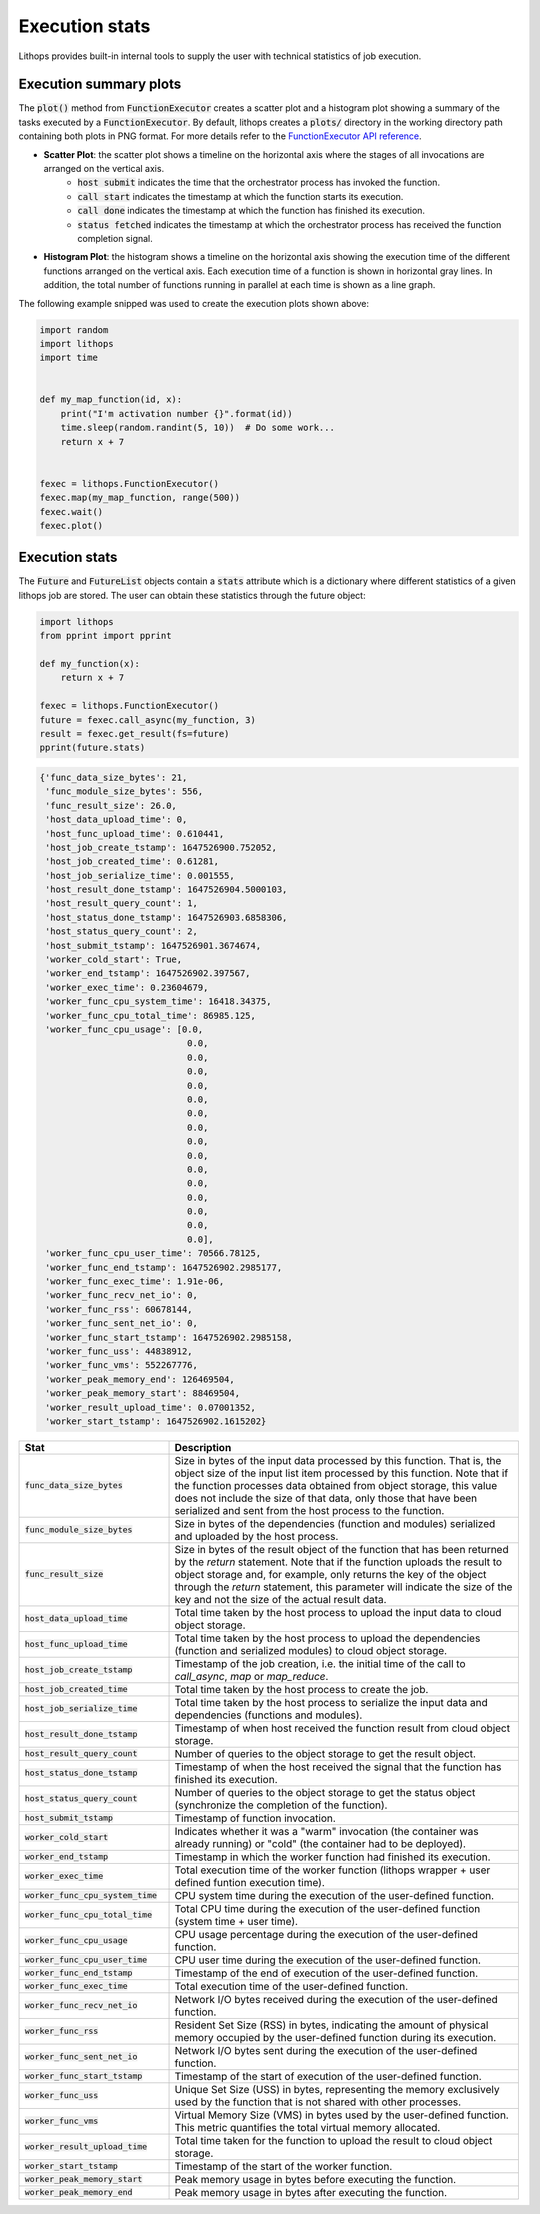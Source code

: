 .. _futures-api-stats:

Execution stats
===============

Lithops provides built-in internal tools to supply the user with technical statistics of job execution.

Execution summary plots
-----------------------

The :code:`plot()` method from :code:`FunctionExecutor` creates a scatter plot and a histogram plot showing a summary of the tasks executed by a :code:`FunctionExecutor`. By default, lithops creates a :code:`plots/` directory in the working directory path containing both plots in PNG format. For more details refer to the `FunctionExecutor API reference <https://lithops-cloud.github.io/docs/source/api_futures.html>`_.

* **Scatter Plot**: the scatter plot shows a timeline on the horizontal axis where the stages of all invocations are arranged on the vertical axis.
    - :code:`host submit` indicates the time that the orchestrator process has invoked the function.
    - :code:`call start` indicates the timestamp at which the function starts its execution.
    - :code:`call done` indicates the timestamp at which the function has finished its execution.
    - :code:`status fetched` indicates the timestamp at which the orchestrator process has received the function completion signal.

.. image:: images/timeline2.png
   :alt: Lithops timeline plot
   :align: center

* **Histogram Plot**: the histogram shows a timeline on the horizontal axis showing the execution time of the different functions arranged on the vertical axis. Each execution time of a function is shown in horizontal gray lines. In addition, the total number of functions running in parallel at each time is shown as a line graph.

.. image:: images/histogram2.png
   :alt: Lithops histogram plot
   :align: center

The following example snipped was used to create the execution plots shown above:

.. code:: python

    import random
    import lithops
    import time


    def my_map_function(id, x):
        print("I'm activation number {}".format(id))
        time.sleep(random.randint(5, 10))  # Do some work...
        return x + 7


    fexec = lithops.FunctionExecutor()
    fexec.map(my_map_function, range(500))
    fexec.wait()
    fexec.plot()


Execution stats
---------------

The :code:`Future` and :code:`FutureList` objects contain a :code:`stats` attribute which is a dictionary where different statistics of a given lithops job are stored.
The user can obtain these statistics through the future object:

.. code:: python

    import lithops
    from pprint import pprint

    def my_function(x):
        return x + 7

    fexec = lithops.FunctionExecutor()
    future = fexec.call_async(my_function, 3)
    result = fexec.get_result(fs=future)
    pprint(future.stats)


.. code::

    {'func_data_size_bytes': 21,
     'func_module_size_bytes': 556,
     'func_result_size': 26.0,
     'host_data_upload_time': 0,
     'host_func_upload_time': 0.610441,
     'host_job_create_tstamp': 1647526900.752052,
     'host_job_created_time': 0.61281,
     'host_job_serialize_time': 0.001555,
     'host_result_done_tstamp': 1647526904.5000103,
     'host_result_query_count': 1,
     'host_status_done_tstamp': 1647526903.6858306,
     'host_status_query_count': 2,
     'host_submit_tstamp': 1647526901.3674674,
     'worker_cold_start': True,
     'worker_end_tstamp': 1647526902.397567,
     'worker_exec_time': 0.23604679,
     'worker_func_cpu_system_time': 16418.34375,
     'worker_func_cpu_total_time': 86985.125,
     'worker_func_cpu_usage': [0.0,
                                0.0,
                                0.0,
                                0.0,
                                0.0,
                                0.0,
                                0.0,
                                0.0,
                                0.0,
                                0.0,
                                0.0,
                                0.0,
                                0.0,
                                0.0,
                                0.0,
                                0.0],
     'worker_func_cpu_user_time': 70566.78125,
     'worker_func_end_tstamp': 1647526902.2985177,
     'worker_func_exec_time': 1.91e-06,
     'worker_func_recv_net_io': 0,
     'worker_func_rss': 60678144,
     'worker_func_sent_net_io': 0,
     'worker_func_start_tstamp': 1647526902.2985158,
     'worker_func_uss': 44838912,
     'worker_func_vms': 552267776,
     'worker_peak_memory_end': 126469504,
     'worker_peak_memory_start': 88469504,
     'worker_result_upload_time': 0.07001352,
     'worker_start_tstamp': 1647526902.1615202}


.. list-table::
   :widths: 30 70
   :header-rows: 1

   * - Stat
     - Description
   * - :code:`func_data_size_bytes`
     - Size in bytes of the input data processed by this function. That is, the object size of the input list item processed by this function. Note that if the function processes data obtained from object storage, this value does not include the size of that data, only those that have been serialized and sent from the host process to the function.
   * - :code:`func_module_size_bytes`
     - Size in bytes of the dependencies (function and modules) serialized and uploaded by the host process.
   * - :code:`func_result_size`
     - Size in bytes of the result object of the function that has been returned by the `return` statement. Note that if the function uploads the result to object storage and, for example, only returns the key of the object through the `return` statement, this parameter will indicate the size of the key and not the size of the actual result data.
   * - :code:`host_data_upload_time`
     - Total time taken by the host process to upload the input data to cloud object storage.
   * - :code:`host_func_upload_time`
     - Total time taken by the host process to upload the dependencies (function and serialized modules) to cloud object storage.
   * - :code:`host_job_create_tstamp`
     - Timestamp of the job creation, i.e. the initial time of the call to `call_async`, `map` or `map_reduce`.
   * - :code:`host_job_created_time`
     - Total time taken by the host process to create the job.
   * - :code:`host_job_serialize_time`
     - Total time taken by the host process to serialize the input data and dependencies (functions and modules).
   * - :code:`host_result_done_tstamp`
     - Timestamp of when host received the function result from cloud object storage.
   * - :code:`host_result_query_count`
     - Number of queries to the object storage to get the result object.
   * - :code:`host_status_done_tstamp`
     - Timestamp of when the host received the signal that the function has finished its execution.
   * - :code:`host_status_query_count`
     - Number of queries to the object storage to get the status object (synchronize the completion of the function).
   * - :code:`host_submit_tstamp`
     - Timestamp of function invocation.
   * - :code:`worker_cold_start`
     - Indicates whether it was a "warm" invocation (the container was already running) or "cold" (the container had to be deployed).
   * - :code:`worker_end_tstamp`
     - Timestamp in which the worker function had finished its execution.
   * - :code:`worker_exec_time`
     - Total execution time of the worker function (lithops wrapper + user defined funtion execution time).
   * - :code:`worker_func_cpu_system_time`
     - CPU system time during the execution of the user-defined function.
   * - :code:`worker_func_cpu_total_time`
     - Total CPU time during the execution of the user-defined function (system time + user time).
   * - :code:`worker_func_cpu_usage`
     - CPU usage percentage during the execution of the user-defined function.
   * - :code:`worker_func_cpu_user_time`
     - CPU user time during the execution of the user-defined function.
   * - :code:`worker_func_end_tstamp`
     - Timestamp of the end of execution of the user-defined function.
   * - :code:`worker_func_exec_time`
     - Total execution time of the user-defined function.
   * - :code:`worker_func_recv_net_io`
     - Network I/O bytes received during the execution of the user-defined function.
   * - :code:`worker_func_rss`
     - Resident Set Size (RSS) in bytes, indicating the amount of physical memory occupied by the user-defined function during its execution.
   * - :code:`worker_func_sent_net_io`
     - Network I/O bytes sent during the execution of the user-defined function.
   * - :code:`worker_func_start_tstamp`
     - Timestamp of the start of execution of the user-defined function.
   * - :code:`worker_func_uss`
     - Unique Set Size (USS) in bytes, representing the memory exclusively used by the function that is not shared with other processes.
   * - :code:`worker_func_vms`
     - Virtual Memory Size (VMS) in bytes used by the user-defined function. This metric quantifies the total virtual memory allocated.
   * - :code:`worker_result_upload_time`
     - Total time taken for the function to upload the result to cloud object storage.
   * - :code:`worker_start_tstamp`
     - Timestamp of the start of the worker function.
   * - :code:`worker_peak_memory_start`
     - Peak memory usage in bytes before executing the function.
   * - :code:`worker_peak_memory_end`
     - Peak memory usage in bytes after executing the function.



